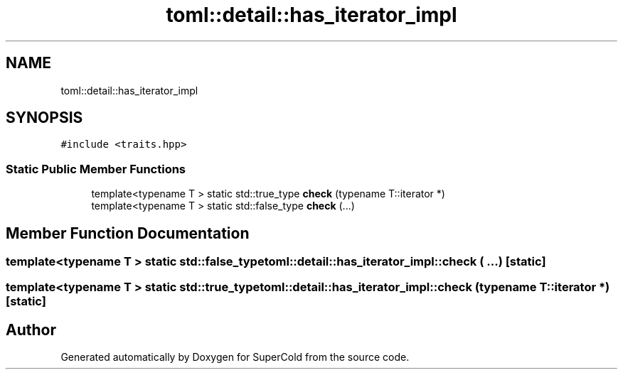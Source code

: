 .TH "toml::detail::has_iterator_impl" 3 "Sat Jun 18 2022" "Version 1.0" "SuperCold" \" -*- nroff -*-
.ad l
.nh
.SH NAME
toml::detail::has_iterator_impl
.SH SYNOPSIS
.br
.PP
.PP
\fC#include <traits\&.hpp>\fP
.SS "Static Public Member Functions"

.in +1c
.ti -1c
.RI "template<typename T > static std::true_type \fBcheck\fP (typename T::iterator *)"
.br
.ti -1c
.RI "template<typename T > static std::false_type \fBcheck\fP (\&.\&.\&.)"
.br
.in -1c
.SH "Member Function Documentation"
.PP 
.SS "template<typename T > static std::false_type toml::detail::has_iterator_impl::check ( \&.\&.\&.)\fC [static]\fP"

.SS "template<typename T > static std::true_type toml::detail::has_iterator_impl::check (typename T::iterator *)\fC [static]\fP"


.SH "Author"
.PP 
Generated automatically by Doxygen for SuperCold from the source code\&.
